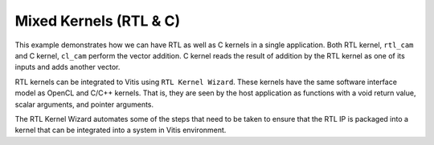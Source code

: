 Mixed Kernels (RTL & C)
=======================

This example demonstrates how we can have RTL as well as C kernels in a
single application. Both RTL kernel, ``rtl_cam`` and C kernel,
``cl_cam`` perform the vector addition. C kernel reads the result of
addition by the RTL kernel as one of its inputs and adds another vector.

RTL kernels can be integrated to Vitis using ``RTL Kernel Wizard``.
These kernels have the same software interface model as OpenCL and C/C++
kernels. That is, they are seen by the host application as functions
with a void return value, scalar arguments, and pointer arguments.

The RTL Kernel Wizard automates some of the steps that need to be taken
to ensure that the RTL IP is packaged into a kernel that can be
integrated into a system in Vitis environment.
